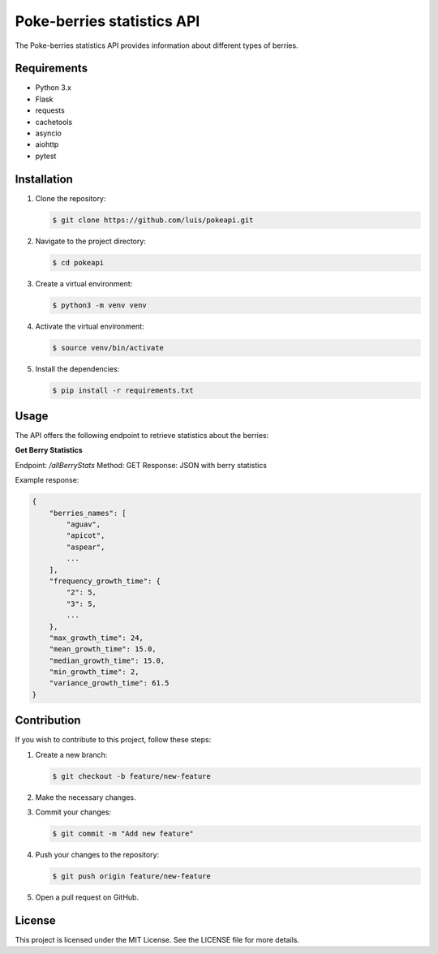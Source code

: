 =============
Poke-berries statistics API
=============

The Poke-berries statistics API provides information about different types of berries.

Requirements
------------

- Python 3.x
- Flask
- requests
- cachetools
- asyncio
- aiohttp
- pytest

Installation
------------

1. Clone the repository:

   .. code-block:: shell

      $ git clone https://github.com/luis/pokeapi.git

2. Navigate to the project directory:

   .. code-block:: shell

      $ cd pokeapi

3. Create a virtual environment:

   .. code-block:: shell

      $ python3 -m venv venv

4. Activate the virtual environment:

   .. code-block:: shell

      $ source venv/bin/activate

5. Install the dependencies:

   .. code-block:: shell

      $ pip install -r requirements.txt

Usage
-----

The API offers the following endpoint to retrieve statistics about the berries:

**Get Berry Statistics**

Endpoint: `/allBerryStats`
Method: GET
Response: JSON with berry statistics

Example response:

.. code-block:: json

   {
       "berries_names": [
           "aguav",
           "apicot",
           "aspear",
           ...
       ],
       "frequency_growth_time": {
           "2": 5,
           "3": 5,
           ...
       },
       "max_growth_time": 24,
       "mean_growth_time": 15.0,
       "median_growth_time": 15.0,
       "min_growth_time": 2,
       "variance_growth_time": 61.5
   }

Contribution
------------

If you wish to contribute to this project, follow these steps:

1. Create a new branch:

   .. code-block:: shell

      $ git checkout -b feature/new-feature

2. Make the necessary changes.

3. Commit your changes:

   .. code-block:: shell

      $ git commit -m "Add new feature"

4. Push your changes to the repository:

   .. code-block:: shell

      $ git push origin feature/new-feature

5. Open a pull request on GitHub.

License
-------

This project is licensed under the MIT License. See the LICENSE file for more details.
